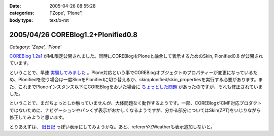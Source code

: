 :date: 2005-04-26 08:55:28
:categories: ['Zope', 'Plone']
:body type: text/x-rst

===================================
2005/04/26 COREBlog1.2+Plonified0.8
===================================

*Category: 'Zope', 'Plone'*

`COREBlog 1.2a1`_ がML限定公開されました。同時にCOREBlogをPloneと融合して表示するためのSkin, Plonified0.8 が公開されています。

ということで、早速 `実験してみました`_ 。Plone対応という事でCOREBlogオブジェクトのプロパティーが変更になっているため、Plonifiedを使う場合は一度SkinをPlonifiedに切り替えるか、skin/plonified/skin_propertiesを実行する必要があります。また、これまでPloneインスタンス以下にCOREBlogをおいた場合に `ちょっとした問題`_ があったのですが、それも修正されていました。

ということで、まだちょっとしか触っていませんが、大体問題なく動作するようです。一部、COREBlogがCMF対応プロダクトではないために、ナビゲーションやパンくず表示がおかしくなるようですが、分かる部分についてはSkin(ZPT)をいじりながら修正してみようと思います。

とりあえずは、 `旧日記`_ っぽい表示にしてみようかな。あと、refererやZWeatherも表示追加しないと。


.. _`COREBlog 1.2a1`: http://coreblog.org/ats/637
.. _`実験してみました`: http://www.freia.jp/taka/blog/skin/plonified
.. _`ちょっとした問題`: http://www.freia.jp/taka/blog/139
.. _`旧日記`: http://www.freia.jp/taka/taka_old/diary/




.. :extend type: text/plain
.. :extend:


.. :comments:
.. :comment id: 2005-11-28.4946007441
.. :title: Re: COREBlog1.2+Plonified0.8
.. :author: naka-z
.. :date: 2005-04-26 23:08:34
.. :email: 
.. :url: 
.. :body:
.. これやばいっすね！。さっきメールチェックしてて存在しりました
.. 今出張中なので戻ったら早速導入しようと思ってます。
.. 
.. P.S.　コメント入力時は普通の画面になるんですね
.. 
.. 
.. :comments:
.. :comment id: 2005-11-28.4947155159
.. :title: Re: COREBlog1.2+Plonified0.8
.. :author: 清水川
.. :date: 2005-04-27 23:30:00
.. :email: taka@freia.jp
.. :url: 
.. :body:
.. コメント入力時に以前のスタイルになってしまうのは、URLを見ると分かるのですが、skin/plonified で表示しなくなるからですね。これはCOREBlogに設定したblog_urlがコメント入力等のリンク先に使用されるためだとおもいます。
.. 
.. それにしても、プロダクトをCMF対応しなくてもこういうことが出来る、というのは勉強になりますねー。
